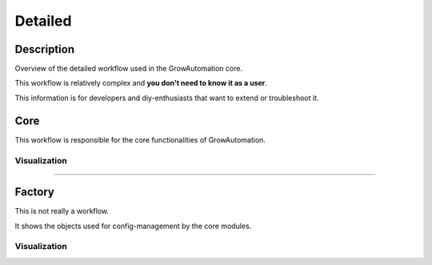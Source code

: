 .. _workflow-detailed:

.. |core| image:: ../_static/img/workflow/basic/core.svg
   :width: 100%
.. |factory| image:: ../_static/img/workflow/basic/factory.svg
   :width: 100%

========
Detailed
========

Description
***********
Overview of the detailed workflow used in the GrowAutomation core.

This workflow is relatively complex and **you don't need to know it as a user**.

This information is for developers and diy-enthusiasts that want to extend or troubleshoot it.

Core
****

This workflow is responsible for the core functionalities of GrowAutomation.

Visualization
=============
|core|

----

Factory
*******

This is not really a workflow.

It shows the objects used for config-management by the core modules.

Visualization
=============
|factory|
